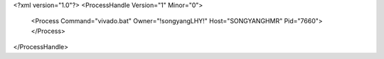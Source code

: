 <?xml version="1.0"?>
<ProcessHandle Version="1" Minor="0">
    <Process Command="vivado.bat" Owner="!songyangLHY!" Host="SONGYANGHMR" Pid="7660">
    </Process>
</ProcessHandle>
